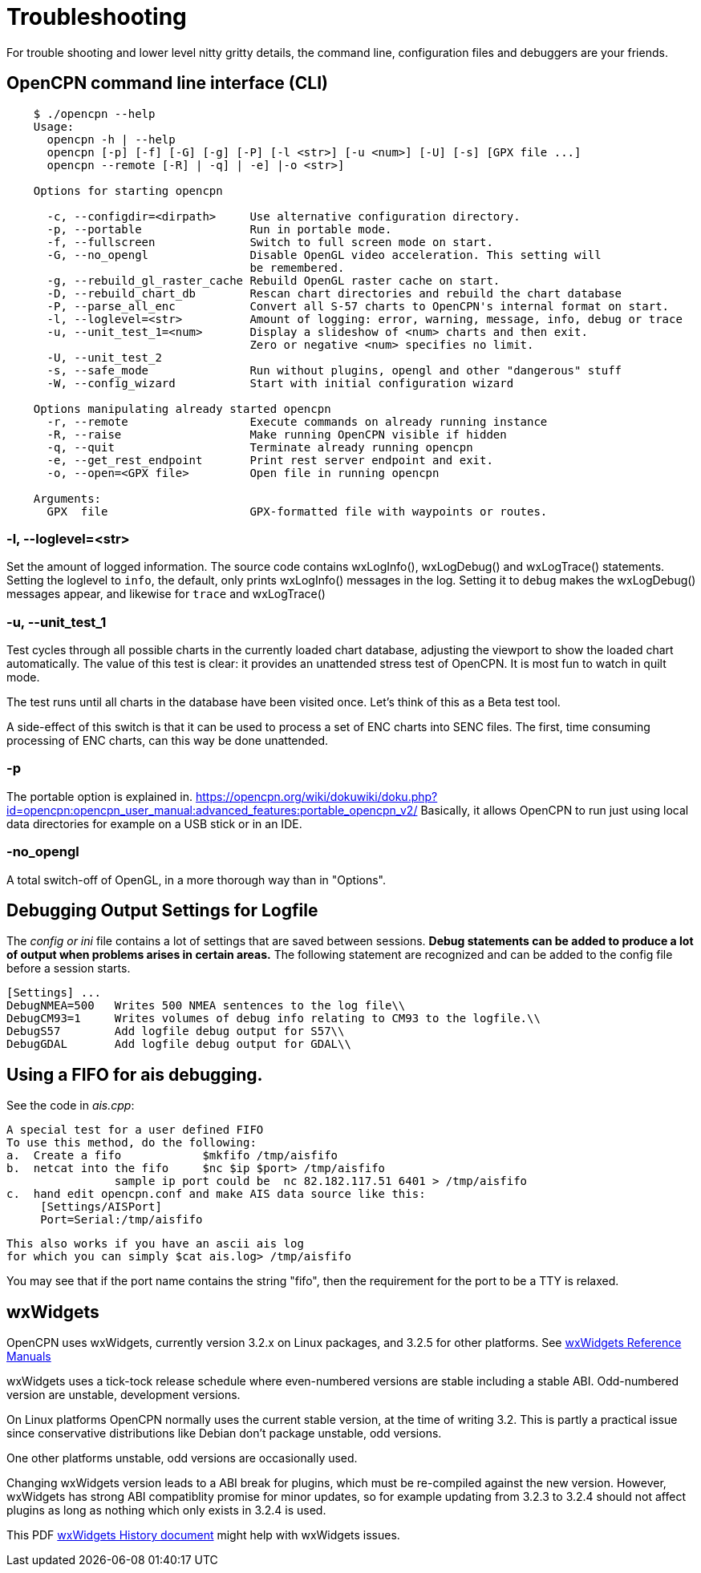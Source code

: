 = Troubleshooting

For trouble shooting and lower level nitty gritty details, the command
line, configuration files and debuggers are your friends.

== OpenCPN command line interface (CLI)
----
    $ ./opencpn --help
    Usage:
      opencpn -h | --help
      opencpn [-p] [-f] [-G] [-g] [-P] [-l <str>] [-u <num>] [-U] [-s] [GPX file ...]
      opencpn --remote [-R] | -q] | -e] |-o <str>]

    Options for starting opencpn

      -c, --configdir=<dirpath>     Use alternative configuration directory.
      -p, --portable                Run in portable mode.
      -f, --fullscreen              Switch to full screen mode on start.
      -G, --no_opengl               Disable OpenGL video acceleration. This setting will
                                    be remembered.
      -g, --rebuild_gl_raster_cache Rebuild OpenGL raster cache on start.
      -D, --rebuild_chart_db        Rescan chart directories and rebuild the chart database
      -P, --parse_all_enc           Convert all S-57 charts to OpenCPN's internal format on start.
      -l, --loglevel=<str>          Amount of logging: error, warning, message, info, debug or trace
      -u, --unit_test_1=<num>       Display a slideshow of <num> charts and then exit.
                                    Zero or negative <num> specifies no limit.
      -U, --unit_test_2
      -s, --safe_mode               Run without plugins, opengl and other "dangerous" stuff
      -W, --config_wizard           Start with initial configuration wizard

    Options manipulating already started opencpn
      -r, --remote                  Execute commands on already running instance
      -R, --raise                   Make running OpenCPN visible if hidden
      -q, --quit                    Terminate already running opencpn
      -e, --get_rest_endpoint       Print rest server endpoint and exit.
      -o, --open=<GPX file>         Open file in running opencpn

    Arguments:
      GPX  file                     GPX-formatted file with waypoints or routes.
----
=== -l, --loglevel=<str>

Set the amount of logged information. The source code contains
wxLogInfo(), wxLogDebug() and wxLogTrace() statements. Setting the loglevel
to `info`, the default, only prints wxLogInfo() messages in the log.
Setting it to `debug` makes the wxLogDebug() messages appear,
and likewise for `trace` and wxLogTrace()

=== -u, --unit_test_1

Test cycles through all possible charts in the currently loaded chart database,
adjusting the viewport to show the loaded chart automatically.
The value of this test is clear: it provides an unattended stress test
of OpenCPN.
It is most fun to watch in quilt mode.

The test runs until all charts in the database have been visited once.
Let's think of this as a Beta test tool.

A side-effect of this switch is that it can be used to process a set of
ENC charts into SENC files. The first, time consuming processing of ENC
charts, can this way be done unattended.

=== -p

The portable option is explained in.
https://opencpn.org/wiki/dokuwiki/doku.php?id=opencpn:opencpn_user_manual:advanced_features:portable_opencpn_v2/
Basically, it allows OpenCPN to run just using local data directories for
example on a USB stick or in an IDE.

=== -no_opengl

A total switch-off of OpenGL, in a more thorough way than in "Options".

== Debugging Output Settings for Logfile

The _config or ini_ file contains a lot of settings that are saved
between sessions.
*Debug statements can be added to produce a lot of output when problems
arises in certain areas.*
The following statement are recognized and can be added to the config
file before a session starts.

  [Settings] ...
  DebugNMEA=500   Writes 500 NMEA sentences to the log file\\
  DebugCM93=1     Writes volumes of debug info relating to CM93 to the logfile.\\
  DebugS57        Add logfile debug output for S57\\
  DebugGDAL       Add logfile debug output for GDAL\\

== Using a FIFO for ais debugging.

See the code in _ais.cpp_:

   A special test for a user defined FIFO
   To use this method, do the following:
   a.  Create a fifo            $mkfifo /tmp/aisfifo
   b.  netcat into the fifo     $nc $ip $port> /tmp/aisfifo
                   sample ip port could be  nc 82.182.117.51 6401 > /tmp/aisfifo
   c.  hand edit opencpn.conf and make AIS data source like this:
        [Settings/AISPort]
        Port=Serial:/tmp/aisfifo

  This also works if you have an ascii ais log
  for which you can simply $cat ais.log> /tmp/aisfifo

You may see that if the port name contains the string "fifo", then the
requirement for the port to be a TTY is relaxed.

== wxWidgets

OpenCPN uses wxWidgets, currently version 3.2.x on Linux packages,
and 3.2.5 for other platforms. See
https://www.wxwidgets.org/docs/[wxWidgets Reference Manuals]

wxWidgets uses a tick-tock release schedule where even-numbered versions
are stable including a stable ABI. Odd-numbered version are unstable,
development versions.

On Linux platforms OpenCPN normally uses the current stable version,
at the time of writing 3.2. This is partly a practical issue since
conservative distributions like Debian don't package unstable, odd
versions.

One other platforms unstable, odd versions are occasionally used.

Changing wxWidgets version leads to a ABI break for plugins, which
must be re-compiled against the new version. However, wxWidgets has
strong ABI compatiblity promise for minor updates, so for example
updating from 3.2.3 to 3.2.4 should not affect plugins as long as
nothing which only exists in 3.2.4 is used.


This PDF
https://www.google.com/url?sa=t&rct=j&q=&esrc=s&source=web&cd=2&ved=0ahUKEwi864Ce3ZXXAhVMtxQKHbCMCscQFgguMAE&url=https%3A%2F%2Fptgmedia.pearsoncmg.com%2Fimages%2F0131473816%2Fdownloads%2F0131473816_book.pdf&usg=AOvVaw2cPYxEF2DKGrkc5mVx1FMF/[wxWidgets
History document] might help with wxWidgets issues.
